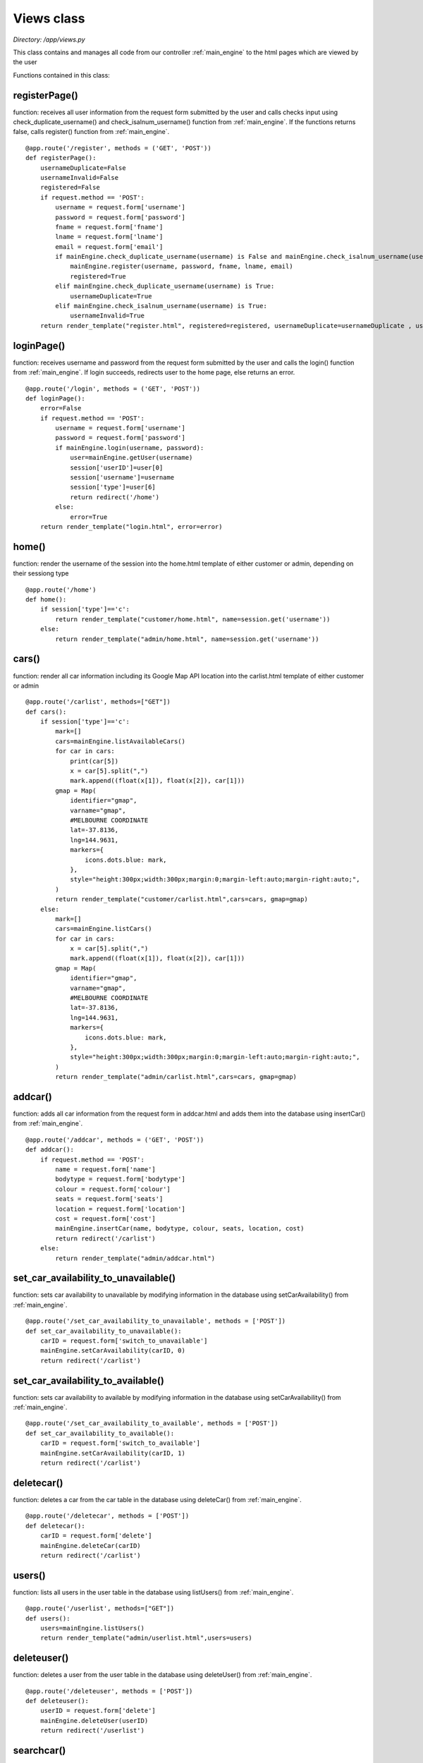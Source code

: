 .. _views:

Views class
===============
*Directory: /app/views.py*

This class contains and manages all code from our controller :ref:`main_engine` to the html pages which are 
viewed by the user

Functions contained in this class:

registerPage()
---------------
function: receives all user information from the request form submitted by the user and calls checks input 
using check_duplicate_username() and check_isalnum_username() function from :ref:`main_engine`. 
If the functions returns false, calls register() function from :ref:`main_engine`.
::

    @app.route('/register', methods = ('GET', 'POST'))
    def registerPage():
        usernameDuplicate=False
        usernameInvalid=False
        registered=False
        if request.method == 'POST':
            username = request.form['username']
            password = request.form['password']
            fname = request.form['fname']
            lname = request.form['lname']
            email = request.form['email']
            if mainEngine.check_duplicate_username(username) is False and mainEngine.check_isalnum_username(username) is False:
                mainEngine.register(username, password, fname, lname, email)
                registered=True
            elif mainEngine.check_duplicate_username(username) is True:
                usernameDuplicate=True
            elif mainEngine.check_isalnum_username(username) is True:
                usernameInvalid=True
        return render_template("register.html", registered=registered, usernameDuplicate=usernameDuplicate , usernameInvalid=usernameInvalid)


loginPage()
---------------
function: receives username and password from the request form submitted by the user and calls the 
login() function from :ref:`main_engine`. If login succeeds, redirects user to the home page, else 
returns an error.
::

    @app.route('/login', methods = ('GET', 'POST'))
    def loginPage():
        error=False
        if request.method == 'POST':
            username = request.form['username']
            password = request.form['password']
            if mainEngine.login(username, password):
                user=mainEngine.getUser(username)
                session['userID']=user[0]
                session['username']=username
                session['type']=user[6]
                return redirect('/home')
            else:
                error=True 
        return render_template("login.html", error=error)


home()
---------
function: render the username of the session into the home.html template of either customer or admin, 
depending on their sessiong type
::

    @app.route('/home')
    def home():
        if session['type']=='c':
            return render_template("customer/home.html", name=session.get('username'))
        else:
            return render_template("admin/home.html", name=session.get('username'))

cars()
---------------
function: render all car information including its Google Map API location into the carlist.html template 
of either customer or admin
::

    @app.route('/carlist', methods=["GET"])
    def cars():   
        if session['type']=='c':
            mark=[]
            cars=mainEngine.listAvailableCars()
            for car in cars:
                print(car[5])
                x = car[5].split(",")
                mark.append((float(x[1]), float(x[2]), car[1]))
            gmap = Map(
                identifier="gmap",
                varname="gmap",
                #MELBOURNE COORDINATE
                lat=-37.8136,
                lng=144.9631,
                markers={
                    icons.dots.blue: mark,
                },
                style="height:300px;width:300px;margin:0;margin-left:auto;margin-right:auto;",
            )
            return render_template("customer/carlist.html",cars=cars, gmap=gmap)
        else:
            mark=[]
            cars=mainEngine.listCars()
            for car in cars:
                x = car[5].split(",")
                mark.append((float(x[1]), float(x[2]), car[1]))
            gmap = Map(
                identifier="gmap",
                varname="gmap",
                #MELBOURNE COORDINATE
                lat=-37.8136,
                lng=144.9631,
                markers={
                    icons.dots.blue: mark,
                },
                style="height:300px;width:300px;margin:0;margin-left:auto;margin-right:auto;",
            )
            return render_template("admin/carlist.html",cars=cars, gmap=gmap)


addcar()
---------------
function: adds all car information from the request form in addcar.html and adds them into the database 
using insertCar() from :ref:`main_engine`.
::

    @app.route('/addcar', methods = ('GET', 'POST'))
    def addcar():
        if request.method == 'POST':
            name = request.form['name']
            bodytype = request.form['bodytype']
            colour = request.form['colour']
            seats = request.form['seats']
            location = request.form['location']
            cost = request.form['cost']
            mainEngine.insertCar(name, bodytype, colour, seats, location, cost)
            return redirect('/carlist')
        else:
            return render_template("admin/addcar.html")


set_car_availability_to_unavailable()
---------------------------------------
function: sets car availability to unavailable by modifying information in the database 
using setCarAvailability() from :ref:`main_engine`.
::

    @app.route('/set_car_availability_to_unavailable', methods = ['POST'])
    def set_car_availability_to_unavailable():
        carID = request.form['switch_to_unavailable']
        mainEngine.setCarAvailability(carID, 0)
        return redirect('/carlist')

set_car_availability_to_available()
---------------------------------------
function: sets car availability to available by modifying information in the database 
using setCarAvailability() from :ref:`main_engine`.
::

    @app.route('/set_car_availability_to_available', methods = ['POST'])
    def set_car_availability_to_available():
        carID = request.form['switch_to_available']
        mainEngine.setCarAvailability(carID, 1)
        return redirect('/carlist')


deletecar()
---------------
function: deletes a car from the car table in the database using deleteCar() from :ref:`main_engine`.
::

    @app.route('/deletecar', methods = ['POST'])
    def deletecar():
        carID = request.form['delete']
        mainEngine.deleteCar(carID)
        return redirect('/carlist')


users()
---------------
function: lists all users in the user table in the database using listUsers() from :ref:`main_engine`.
::

    @app.route('/userlist', methods=["GET"])
    def users():
        users=mainEngine.listUsers()
        return render_template("admin/userlist.html",users=users)


deleteuser()
---------------
function: deletes a user from the user table in the database using deleteUser() from :ref:`main_engine`.
::

    @app.route('/deleteuser', methods = ['POST'])
    def deleteuser():
        userID = request.form['delete']
        mainEngine.deleteUser(userID)
        return redirect('/userlist')

searchcar()
---------------
function: search for a car in the car table in the database using searchCars() from :ref:`main_engine`.
::

    @app.route('/searchcar', methods = ('GET', 'POST'))
    def searchcar():
        cars={}
        search=""
        column=""
        if request.method == 'POST':
            column = request.form['column']
            search = request.form['search']        
            cars=mainEngine.searchCars(column, search)
        return render_template("customer/searchcar.html", search=search, column=column, cars=cars)


history()
---------------
function: lists the booking history of the user in the current session from the database using 
listPersonalBookingHistory() and listCars() from :ref:`main_engine`.
::

    @app.route('/bookhistory')
    def history():
        bookings = mainEngine.listPersonalBookingHistory(session['userID'])
        cars=mainEngine.listCars()
        return render_template("customer/bookhistory.html", cars=cars, bookings=bookings)


makebooking()
---------------
function: receives the car information from the booking page and validate the booking first with 
insert_booking() from :ref:`google_calendar`, if validation succeeds, calls insertBooking() and setCarAvailability()
from :ref:`main_engine`.
::

    @app.route('/makebooking', methods = ['POST'])
    def makebooking():
        carID = request.form['car']
        make = request.form['make']
        location = request.form['location']
        duration = request.form['duration']
        bookingID = int(mainEngine.getLatestBookingID())+1
        valid = gCalendar.insert_booking(str(bookingID), session['userID'], make, location, duration)
        if valid is False:
            return redirect('/googleAuthenticate')
        else:
            mainEngine.insertBooking(session['userID'], carID, duration)
            mainEngine.setCarAvailability(carID, 0)
        return redirect('/booking')    


upload_file()
---------------
function:  from :ref:`main_engine`.
::

    @app.route('/uploader',  methods = ['POST'])
    def upload_file():
        userID = session['userID']
        print(session['userID'])
        f = request.files['file']
        s = SocketServer()
        s.createEncoding(f,userID)
        return redirect('/home')


booking()
---------------
function: lists all the booking of the user of the current session using listPersonalOngoingBooking() 
and listCars() from :ref:`main_engine`.
::

    @app.route('/booking')
    def booking():
        bookings = mainEngine.listPersonalOngoingBooking(session['userID'])
        cars=mainEngine.listCars()
        return render_template("customer/booking.html", cars=cars, bookings=bookings)


deletebooking()
-----------------
function: cancels a booking speficied and owned by the user from the booking table by calling 
setCarAvailability() and setBookingOngoing() from :ref:`main_engine`. It also calls delete_booking() 
from :ref:`google_calendar`.
::

    @app.route('/deletebooking', methods = ['POST'])
    def deletebooking():
        bookingID = request.form['delete']
        userID = session['userID']
        make = request.form['make']
        # location = request.form['location']
        # duration = request.form['duration']
        bookings = mainEngine.listPersonalOngoingBooking(userID)
        carID = ""
        for booking in bookings:
            if booking[0]==int(bookingID):
                carID = booking[1]
        mainEngine.setCarAvailability(carID, 1)
        mainEngine.setBookingOngoing(bookingID, 2)
        gCalendar.delete_booking(bookingID, userID, make)
        return redirect('/booking')


googleAuthenticate()
---------------------
function: receives userID and the google authentication key from the user and calls run_authenticator() function 
from :ref:`google_authenticator_runner`, if authentication succeeds, displays a success message from 
googleAuthenticationComplete() function. Else, prompts the user to try again.
::

    @app.route('/googleAuthenticate', methods = ('GET', ('POST')))
    def googleAuthenticate():
        if request.method == 'POST':
            code = request.form['code']
            userID = session['userID']
            run_authenticator(userID,code)
            return redirect("/googleAuthenticationComplete")
        else:
            return render_template("customer/googleAuthentication.html")


googleAuthenticationComplete()
----------------------------------
function: displays a success message when the user successfully authenticates their google account.
::

    @app.route('/googleAuthenticationComplete')
    def googleAuthenticationComplete():
        return render_template("customer/googleAuthenticationComplete.html")


addmacaddress()
----------------------------------
 


deleteMacAddress()
----------------------------------


getEngineerAddress()
----------------------------------
displays a success message when the user successfully authenticates their google account.
::

    @app.route('/googleAuthenticationComplete')
    def googleAuthenticationComplete():
        return render_template("customer/googleAuthenticationComplete.html")


getEngineerUserID()
----------------------------------
displays a success message when the user successfully authenticates their google account.
::

    @app.route('/googleAuthenticationComplete')
    def googleAuthenticationComplete():
        return render_template("customer/googleAuthenticationComplete.html")